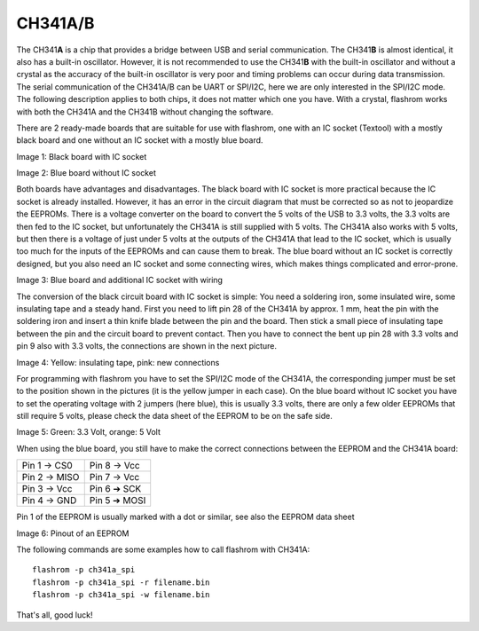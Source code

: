 =========
CH341A/B
=========

.. meta::
   :author: Stephan Schneider

The CH341\ **A** is a chip that provides a bridge between USB and serial communication. The
CH341\ **B** is almost identical, it also has a built-in oscillator. However, it is not
recommended to use the CH341\ **B** with the built-in oscillator and without a crystal
as the accuracy of the built-in oscillator is very poor and timing problems can occur
during data transmission. The serial communication of the CH341A/B can be UART or SPI/I2C,
here we are only interested in the SPI/I2C mode. The following description applies to both
chips, it does not matter which one you have. With a crystal, flashrom works with both the
CH341A and the CH341B without changing the software.


There are 2 ready-made boards that are suitable for use with flashrom, one with an IC socket
(Textool) with a mostly black board and one without an IC socket with a mostly blue board.

Image 1: Black board with IC socket

.. image:: black_board_with_IC_socket.jpg

Image 2: Blue board without IC socket

.. image:: blue_board_without_IC_socket.jpg

Both boards have advantages and disadvantages. The black board with IC socket is more practical
because the IC socket is already installed. However, it has an error in the circuit diagram that
must be corrected so as not to jeopardize the EEPROMs. There is a voltage converter on the board to
convert the 5 volts of the USB to 3.3 volts, the 3.3 volts are then fed to the IC socket, but
unfortunately the CH341A is still supplied with 5 volts. The CH341A also works with 5 volts, but then
there is a voltage of just under 5 volts at the outputs of the CH341A that lead to the IC socket,
which is usually too much for the inputs of the EEPROMs and can cause them to break. The blue board
without an IC socket is correctly designed, but you also need an IC socket and some connecting wires,
which makes things complicated and error-prone.

Image 3: Blue board and additional IC socket with wiring

.. image:: blue_board_additional_IC_socket_with_wiring.jpg

The conversion of the black circuit board with IC socket is simple: You need a soldering iron,
some insulated wire, some insulating tape and a steady hand. First you need to lift pin 28 of the
CH341A by approx. 1 mm, heat the pin with the soldering iron and insert a thin knife blade between
the pin and the board. Then stick a small piece of insulating tape between the pin and the circuit
board to prevent contact. Then you have to connect the bent up pin 28 with 3.3 volts and pin 9 also
with 3.3 volts, the connections are shown in the next picture.

Image 4: Yellow: insulating tape, pink: new connections

.. image:: yellow_insulating_tape_pink_new_connections.jpg

For programming with flashrom you have to set the SPI/I2C mode of the CH341A, the corresponding jumper
must be set to the position shown in the pictures (it is the yellow jumper in each case). On the blue
board without IC socket you have to set the operating voltage with 2 jumpers (here blue), this is
usually 3.3 volts, there are only a few older EEPROMs that still require 5 volts, please check the data
sheet of the EEPROM to be on the safe side.

Image 5: Green: 3.3 Volt, orange: 5 Volt

.. image:: green_3_3V_orange_5V.jpg

When using the blue board, you still have to make the correct connections between the EEPROM and the CH341A board:

+---------------+--------------+
| Pin 1 -> CS0  | Pin 8 -> Vcc |
+---------------+--------------+
| Pin 2 -> MISO | Pin 7 -> Vcc |
+---------------+--------------+
| Pin 3 -> Vcc  | Pin 6 ➔ SCK  |
+---------------+--------------+
| Pin 4 -> GND  | Pin 5 ➔ MOSI |
+---------------+--------------+

Pin 1 of the EEPROM is usually marked with a dot or similar, see also the EEPROM data sheet

Image 6: Pinout of an EEPROM

.. image:: pinout_of_EEPROM.jpg

The following commands are some examples how to call flashrom with CH341A::

     flashrom -p ch341a_spi
     flashrom -p ch341a_spi -r filename.bin
     flashrom -p ch341a_spi -w filename.bin

That's all, good luck!
